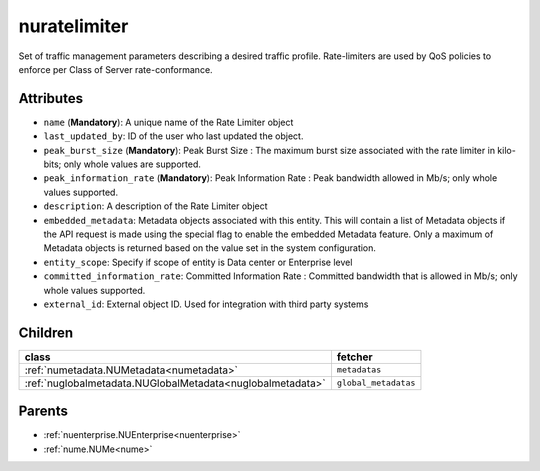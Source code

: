 .. _nuratelimiter:

nuratelimiter
===========================================

.. class:: nuratelimiter.NURateLimiter(bambou.nurest_object.NUMetaRESTObject,):

Set of traffic management parameters describing a desired traffic profile. Rate-limiters are used by QoS policies to enforce per Class of Server rate-conformance.


Attributes
----------


- ``name`` (**Mandatory**): A unique name of the Rate Limiter object

- ``last_updated_by``: ID of the user who last updated the object.

- ``peak_burst_size`` (**Mandatory**): Peak Burst Size :  The maximum burst size associated with the rate limiter in kilo-bits; only whole values are supported.

- ``peak_information_rate`` (**Mandatory**): Peak Information Rate :  Peak bandwidth allowed in Mb/s; only whole values supported.

- ``description``: A description of the Rate Limiter object

- ``embedded_metadata``: Metadata objects associated with this entity. This will contain a list of Metadata objects if the API request is made using the special flag to enable the embedded Metadata feature. Only a maximum of Metadata objects is returned based on the value set in the system configuration.

- ``entity_scope``: Specify if scope of entity is Data center or Enterprise level

- ``committed_information_rate``: Committed Information Rate :  Committed bandwidth that is allowed in Mb/s; only whole values supported.

- ``external_id``: External object ID. Used for integration with third party systems




Children
--------

================================================================================================================================================               ==========================================================================================
**class**                                                                                                                                                      **fetcher**

:ref:`numetadata.NUMetadata<numetadata>`                                                                                                                         ``metadatas`` 
:ref:`nuglobalmetadata.NUGlobalMetadata<nuglobalmetadata>`                                                                                                       ``global_metadatas`` 
================================================================================================================================================               ==========================================================================================



Parents
--------


- :ref:`nuenterprise.NUEnterprise<nuenterprise>`

- :ref:`nume.NUMe<nume>`


